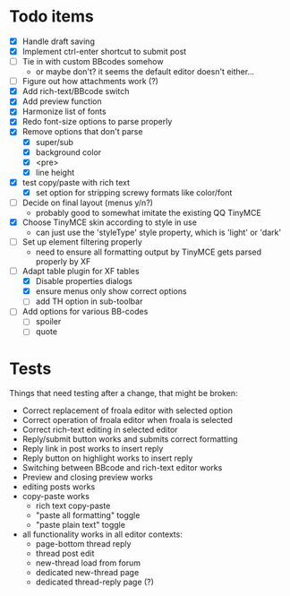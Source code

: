* Todo items

 - [X] Handle draft saving
 - [X] Implement ctrl-enter shortcut to submit post
 - [ ] Tie in with custom BBcodes somehow
   - or maybe don't? it seems the default editor doesn't either...
 - [ ] Figure out how attachments work (?)
 - [X] Add rich-text/BBcode switch
 - [X] Add preview function
 - [X] Harmonize list of fonts
 - [X] Redo font-size options to parse properly
 - [X] Remove options that don't parse
   - [X] super/sub
   - [X] background color
   - [X] <pre>
   - [X] line height
 - [X] test copy/paste with rich text
   - [X] set option for stripping screwy formats like color/font
 - [ ] Decide on final layout (menus y/n?)
   - probably good to somewhat imitate the existing QQ TinyMCE
 - [X] Choose TinyMCE skin according to style in use
   - can just use the 'styleType' style property, which is 'light' or 'dark'
 - [ ] Set up element filtering properly
   - need to ensure all formatting output by TinyMCE gets parsed properly by XF
 - [-] Adapt table plugin for XF tables
   - [X] Disable properties dialogs
   - [X] ensure menus only show correct options
   - [ ] add TH option in sub-toolbar
 - [ ] Add options for various BB-codes
   - [ ] spoiler
   - [ ] quote

* Tests

Things that need testing after a change, that might be broken:

 - Correct replacement of froala editor with selected option
 - Correct operation of froala editor when froala is selected
 - Correct rich-text editing in selected editor
 - Reply/submit button works and submits correct formatting
 - Reply link in post works to insert reply
 - Reply button on highlight works to insert reply
 - Switching between BBcode and rich-text editor works
 - Preview and closing preview works
 - editing posts works
 - copy-paste works
   - rich text copy-paste
   - "paste all formatting" toggle
   - "paste plain text" toggle
 - all functionality works in all editor contexts:
   - page-bottom thread reply
   - thread post edit
   - new-thread load from forum
   - dedicated new-thread page
   - dedicated thread-reply page (?)
